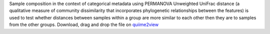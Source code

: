 Sample composition in the context of categorical metadata using PERMANOVA 
Unweighted UniFrac distance (a qualitative measure of community dissimilarity that incorporates phylogenetic relationships between the features) is used to test whether distances between samples within a group are more similar to each other then they are to samples from the other groups. 
Download, drag and drop the file on `quiime2view <https://view.qiime2.org/>`_